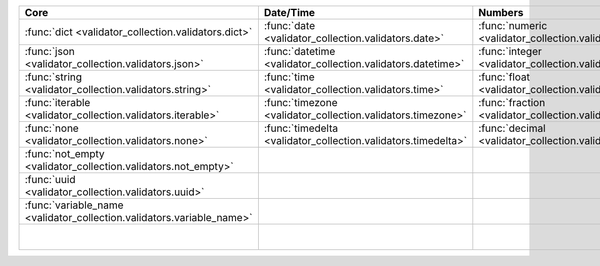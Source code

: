 .. list-table::
  :widths: 30 30 30 30 30
  :header-rows: 1

  * - Core
    - Date/Time
    - Numbers
    - File-related
    - Internet-related
  * - :func:`dict <validator_collection.validators.dict>`
    - :func:`date <validator_collection.validators.date>`
    - :func:`numeric <validator_collection.validators.numeric>`
    - :func:`bytesIO <validator_collection.validators.bytesIO>`
    - :func:`email <validator_collection.validators.email>`
  * - :func:`json <validator_collection.validators.json>`
    - :func:`datetime <validator_collection.validators.datetime>`
    - :func:`integer <validator_collection.validators.integer>`
    - :func:`stringIO <validator_collection.validators.stringIO>`
    - :func:`url <validator_collection.validators.url>`
  * - :func:`string <validator_collection.validators.string>`
    - :func:`time <validator_collection.validators.time>`
    - :func:`float <validator_collection.validators.float>`
    - :func:`path <validator_collection.validators.path>`
    - :func:`domain <validator_collection.validators.domain>`
  * - :func:`iterable <validator_collection.validators.iterable>`
    - :func:`timezone <validator_collection.validators.timezone>`
    - :func:`fraction <validator_collection.validators.fraction>`
    - :func:`path_exists <validator_collection.validators.path_exists>`
    - :func:`ip_address <validator_collection.validators.ip_address>`
  * - :func:`none <validator_collection.validators.none>`
    - :func:`timedelta <validator_collection.validators.timedelta>`
    - :func:`decimal <validator_collection.validators.decimal>`
    - :func:`file_exists <validator_collection.validators.file_exists>`
    - :func:`ipv4 <validator_collection.validators.ipv4>`
  * - :func:`not_empty <validator_collection.validators.not_empty>`
    -
    -
    - :func:`directory_exists <validator_collection.validators.directory_exists>`
    - :func:`ipv6 <validator_collection.validators.ipv6>`
  * - :func:`uuid <validator_collection.validators.uuid>`
    -
    -
    - :func:`readable <validator_collection.validators.readable>`
    - :func:`mac_address <validator_collection.validators.mac_address>`
  * - :func:`variable_name <validator_collection.validators.variable_name>`
    -
    -
    - :func:`writeable <validator_collection.validators.writeable>`
    -
  * -
    -
    -
    - :func:`executable <validator_collection.validators.executable>`
    -
